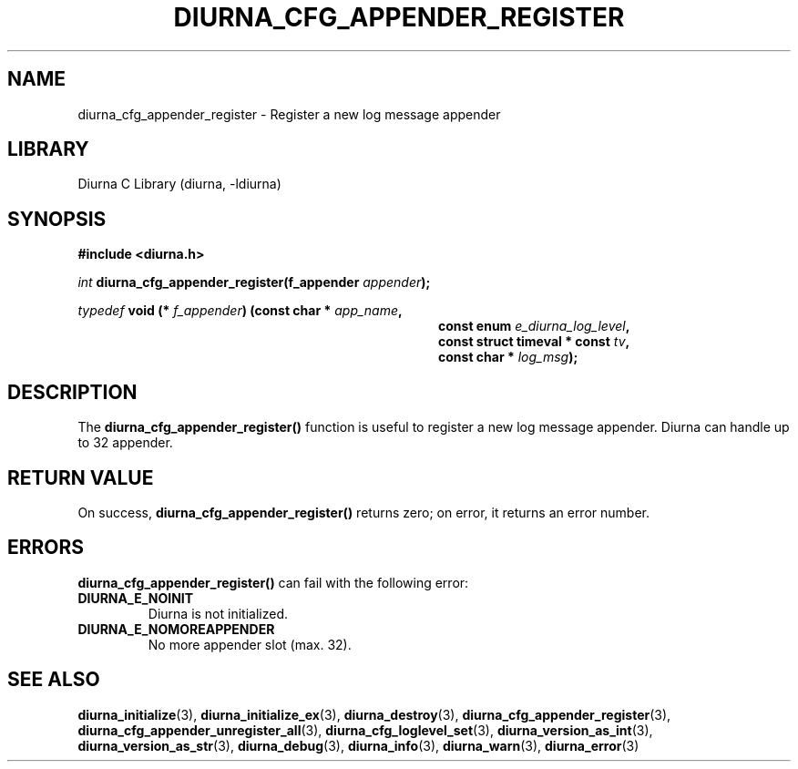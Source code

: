 .TH DIURNA_CFG_APPENDER_REGISTER 3 2021-10-13 "" "Linux Programmer's Manual"
.SH NAME
diurna_cfg_appender_register \- Register a new log message appender
.SH LIBRARY
Diurna C Library (diurna, -ldiurna)
.SH SYNOPSIS
.nf
.B #include <diurna.h>
.PP
.BI ""int " diurna_cfg_appender_register(f_appender " appender ");
.PP
.PP
.BI ""typedef " void (* " f_appender ") (const char * " app_name ",
.RE
.RS 36
.BI "const enum " e_diurna_log_level ",
.RE
.RS 36
.BI "const struct timeval * const " tv ",
.RE
.RS 36
.BI "const char * " log_msg );
.RE
.SH DESCRIPTION
The
.BR diurna_cfg_appender_register()
function is useful to register a new log message appender. Diurna can handle up to 32 appender.
.SH RETURN VALUE
On success,
.BR diurna_cfg_appender_register()
returns zero; on error, it returns an error number.
.SH ERRORS
.BR diurna_cfg_appender_register()
can fail with the following error:
.TP
.B DIURNA_E_NOINIT
Diurna is not initialized.
.TP
.B DIURNA_E_NOMOREAPPENDER
No more appender slot (max. 32).
.SH SEE ALSO
.ad l
.nh
.BR diurna_initialize (3),
.BR diurna_initialize_ex (3),
.BR diurna_destroy (3),
.BR diurna_cfg_appender_register (3),
.BR diurna_cfg_appender_unregister_all (3),
.BR diurna_cfg_loglevel_set (3),
.BR diurna_version_as_int (3),
.BR diurna_version_as_str (3),
.BR diurna_debug (3),
.BR diurna_info (3),
.BR diurna_warn (3),
.BR diurna_error (3)
